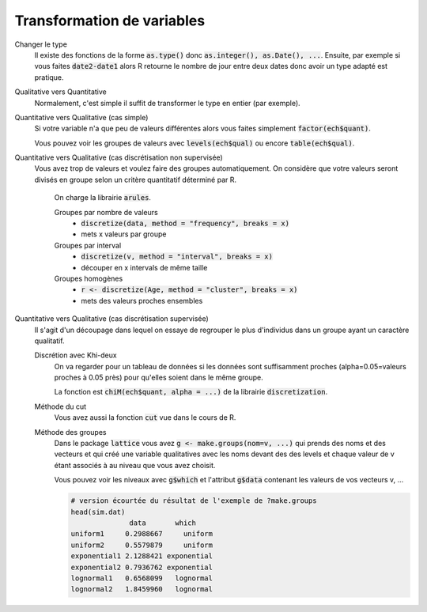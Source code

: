 =============================
Transformation de variables
=============================

Changer le type
	Il existe des fonctions de la forme :code:`as.type()`
	donc :code:`as.integer(), as.Date(), ...`. Ensuite, par exemple
	si vous faites :code:`date2-date1` alors R retourne le nombre de jour
	entre deux dates donc avoir un type adapté est pratique.

Qualitative vers Quantitative
	Normalement, c'est simple il suffit de transformer
	le type en entier (par exemple).

Quantitative vers Qualitative (cas simple)
	Si votre variable n'a que peu de valeurs différentes alors
	vous faites simplement :code:`factor(ech$quant)`.

	Vous pouvez voir les groupes de valeurs avec :code:`levels(ech$qual)`
	ou encore :code:`table(ech$qual)`.

Quantitative vers Qualitative (cas discrétisation non supervisée)
	Vous avez trop de valeurs et voulez faire des groupes automatiquement.
	On considère que votre valeurs seront divisés en groupe selon un critère
	quantitatif déterminé par R.

		On charge la librairie :code:`arules`.

		Groupes par nombre de valeurs
			* :code:`discretize(data, method = "frequency", breaks = x)`
			* mets x valeurs par groupe

		Groupes par interval
			* :code:`discretize(v, method = "interval", breaks = x)`
			* découper en x intervals de même taille

		Groupes homogènes
			* :code:`r <- discretize(Age, method = "cluster", breaks = x)`
			* mets des valeurs proches ensembles

Quantitative vers Qualitative (cas discrétisation supervisée)
	Il s'agit d'un découpage dans lequel on essaye de regrouper le plus d'individus dans un groupe
	ayant un caractère qualitatif.

	Discrétion avec Khi-deux
		On va regarder pour un tableau de données si les données sont suffisamment proches (alpha=0.05=valeurs proches
		à 0.05 près) pour qu'elles soient dans le même groupe.

		La fonction est :code:`chiM(ech$quant, alpha = ...)` de la librairie :code:`discretization`.

	Méthode du cut
		Vous avez aussi la fonction :code:`cut` vue dans le cours de R.

	Méthode des groupes
		Dans le package :code:`lattice` vous avez	:code:`g <- make.groups(nom=v, ...)`
		qui prends des noms et des vecteurs et qui créé une variable qualitatives
		avec les noms devant des des levels et chaque valeur de v étant associés à au niveau que vous
		avez choisit.

		Vous pouvez voir les niveaux avec :code:`g$which` et l'attribut :code:`g$data` contenant les valeurs
		de vos vecteurs v, ...

		.. code:: R

				# version écourtée du résultat de l'exemple de ?make.groups
				head(sim.dat)
				              data       which
				uniform1     0.2988667     uniform
				uniform2     0.5579879     uniform
				exponential1 2.1288421 exponential
				exponential2 0.7936762 exponential
				lognormal1   0.6568099   lognormal
				lognormal2   1.8459960   lognormal
